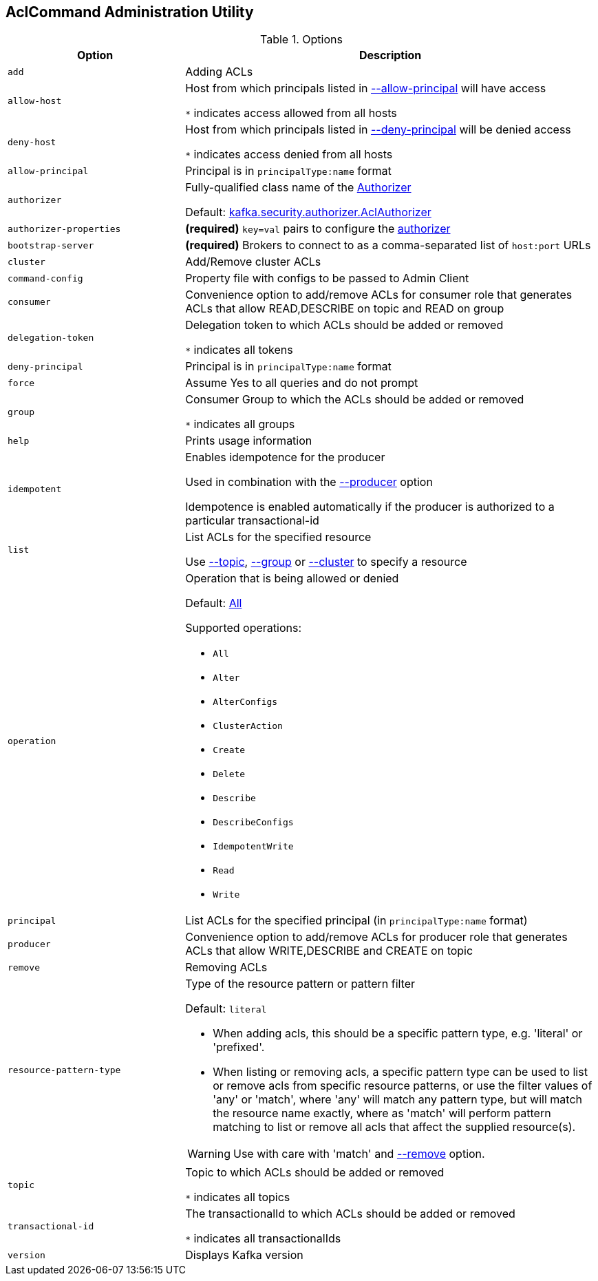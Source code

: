== [[AclCommand]] AclCommand Administration Utility

[[options]]
[[AclCommandOptions]]
.Options
[cols="30m,70",options="header",width="100%"]
|===
| Option
| Description

| add
a| [[add]] Adding ACLs

| allow-host
a| [[allow-host]] Host from which principals listed in <<allow-principal, --allow-principal>> will have access

`*` indicates access allowed from all hosts

| deny-host
a| [[deny-host]] Host from which principals listed in <<deny-principal, --deny-principal>> will be denied access

`*` indicates access denied from all hosts

| allow-principal
a| [[allow-principal]] Principal is in `principalType:name` format

| authorizer
a| [[authorizer]] Fully-qualified class name of the link:kafka-server-authorizer-Authorizer.adoc[Authorizer]

Default: <<kafka-security-authorizer-AclAuthorizer.adoc#, kafka.security.authorizer.AclAuthorizer>>

| authorizer-properties
a| [[authorizer-properties]] *(required)* `key=val` pairs to configure the <<authorizer, authorizer>>

| bootstrap-server
a| [[bootstrap-server]] *(required)* Brokers to connect to as a comma-separated list of `host:port` URLs

| cluster
a| [[cluster]] Add/Remove cluster ACLs

| command-config
a| [[command-config]] Property file with configs to be passed to Admin Client

| consumer
a| [[consumer]] Convenience option to add/remove ACLs for consumer role that generates ACLs that allow READ,DESCRIBE on topic and READ on group

| delegation-token
a| [[delegation-token]] Delegation token to which ACLs should be added or removed

`*` indicates all tokens

| deny-principal
a| [[deny-principal]] Principal is in `principalType:name` format

| force
a| [[force]] Assume Yes to all queries and do not prompt

| group
a| [[group]] Consumer Group to which the ACLs should be added or removed

`*` indicates all groups

| help
a| [[help]] Prints usage information

| idempotent
a| [[idempotent]] Enables idempotence for the producer

Used in combination with the <<producer, --producer>> option

Idempotence is enabled automatically if the producer is authorized to a particular transactional-id

| list
a| [[list]] List ACLs for the specified resource

Use <<topic, --topic>>, <<group, --group>> or <<cluster, --cluster>> to specify a resource

| operation
a| [[operation]] Operation that is being allowed or denied

Default: <<All, All>>

Supported operations:

* [[All]] `All`
* [[Alter]] `Alter`
* [[AlterConfigs]] `AlterConfigs`
* [[ClusterAction]] `ClusterAction`
* [[Create]] `Create`
* [[Delete]] `Delete`
* [[Describe]] `Describe`
* [[DescribeConfigs]] `DescribeConfigs`
* [[IdempotentWrite]] `IdempotentWrite`
* [[Read]] `Read`
* [[Write]] `Write`

| principal
a| [[principal]] List ACLs for the specified principal (in `principalType:name` format)

| producer
a| [[producer]] Convenience option to add/remove ACLs for producer role that generates ACLs that allow WRITE,DESCRIBE and CREATE on topic

| remove
a| [[remove]] Removing ACLs

| resource-pattern-type
a| [[resource-pattern-type]] Type of the resource pattern or pattern filter

Default: `literal`

* When adding acls, this should be a specific pattern type, e.g. 'literal' or 'prefixed'.

* When listing or removing acls, a specific pattern type can be used to list or remove acls from specific resource patterns, or use the filter values of 'any' or 'match', where 'any' will match any pattern type, but will match the resource name exactly, where as 'match' will perform pattern matching to list or remove all acls that affect the supplied resource(s).

WARNING: Use with care with 'match' and <<remove, --remove>> option.

| topic
a| [[topic]] Topic to which ACLs should be added or removed

`*` indicates all topics

| transactional-id
a| [[transactional-id]] The transactionalId to which ACLs should be added or removed

`*` indicates all transactionalIds

| version
a| [[version]] Displays Kafka version

|===

